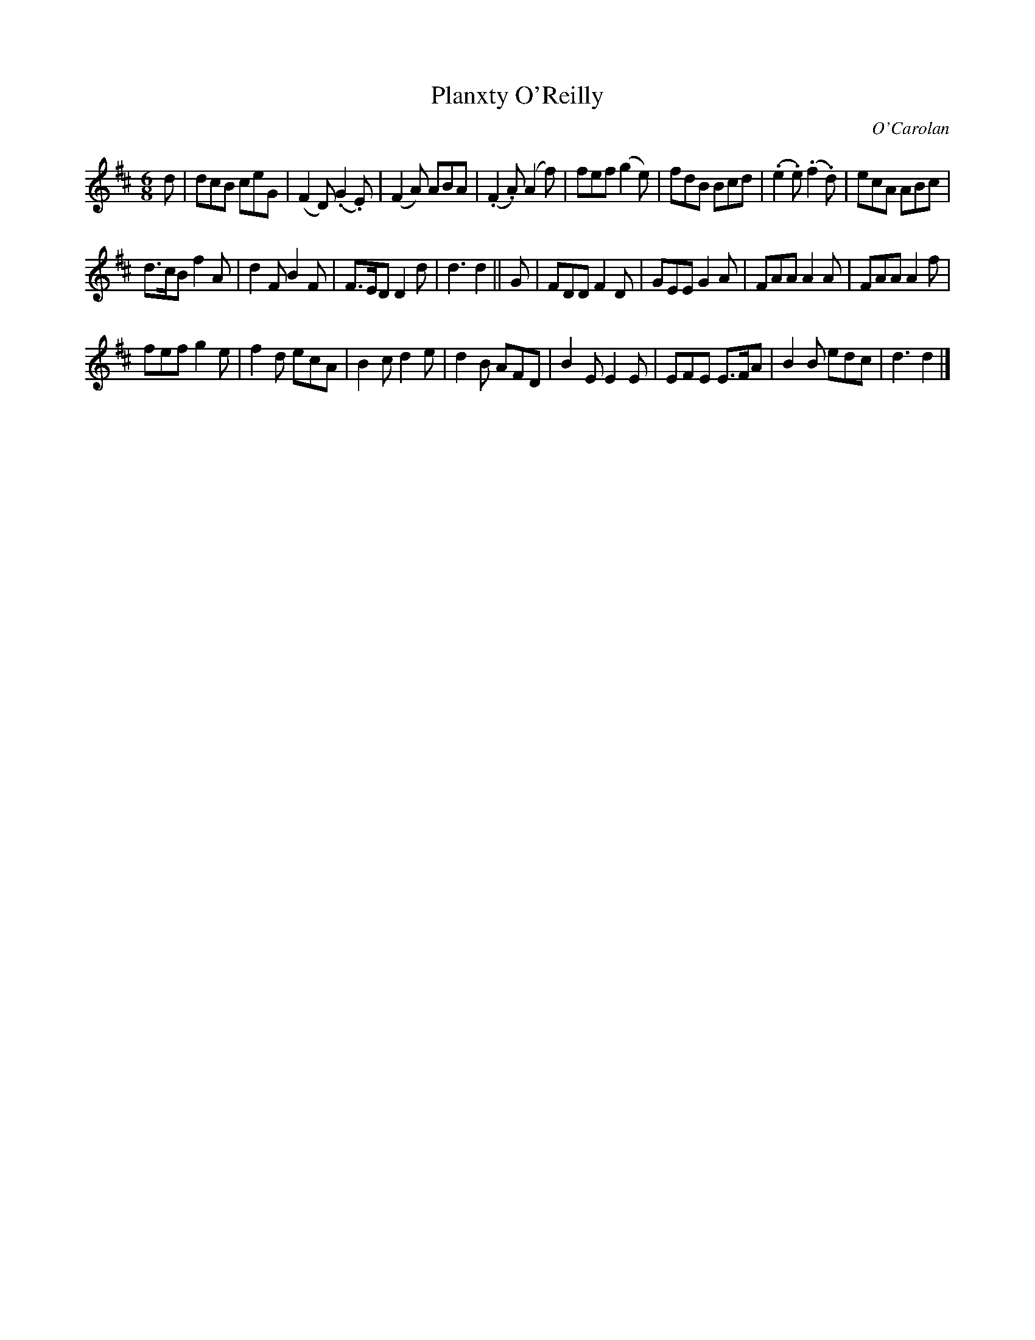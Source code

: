 X: 665
T: Planxty O'Reilly
C: O'Carolan
B: O'Neill's 665
Z: 1997 by John Chambers <jc:trillian.mit.edu>
N: "Animated"
M: 6/8
L: 1/8
K: D
d |\
dcB ceG | (F2D) (.G2.E) | (F2A) ABA | (.F2.A) (A2f) |\
fef (g2e) | fdB Bcd | (.e2.e) (.f2.d) | ecA ABc |
d>cB f2A | d2F B2F | F>ED D2d | d3 d2 ||\
G |\
FDD F2D | GEE G2A | FAA A2A | FAA A2f |
fef g2e | f2d ecA | B2c d2e | d2B AFD |\
B2E E2E | EFE E>FA | B2B edc | d3 d2 |]

